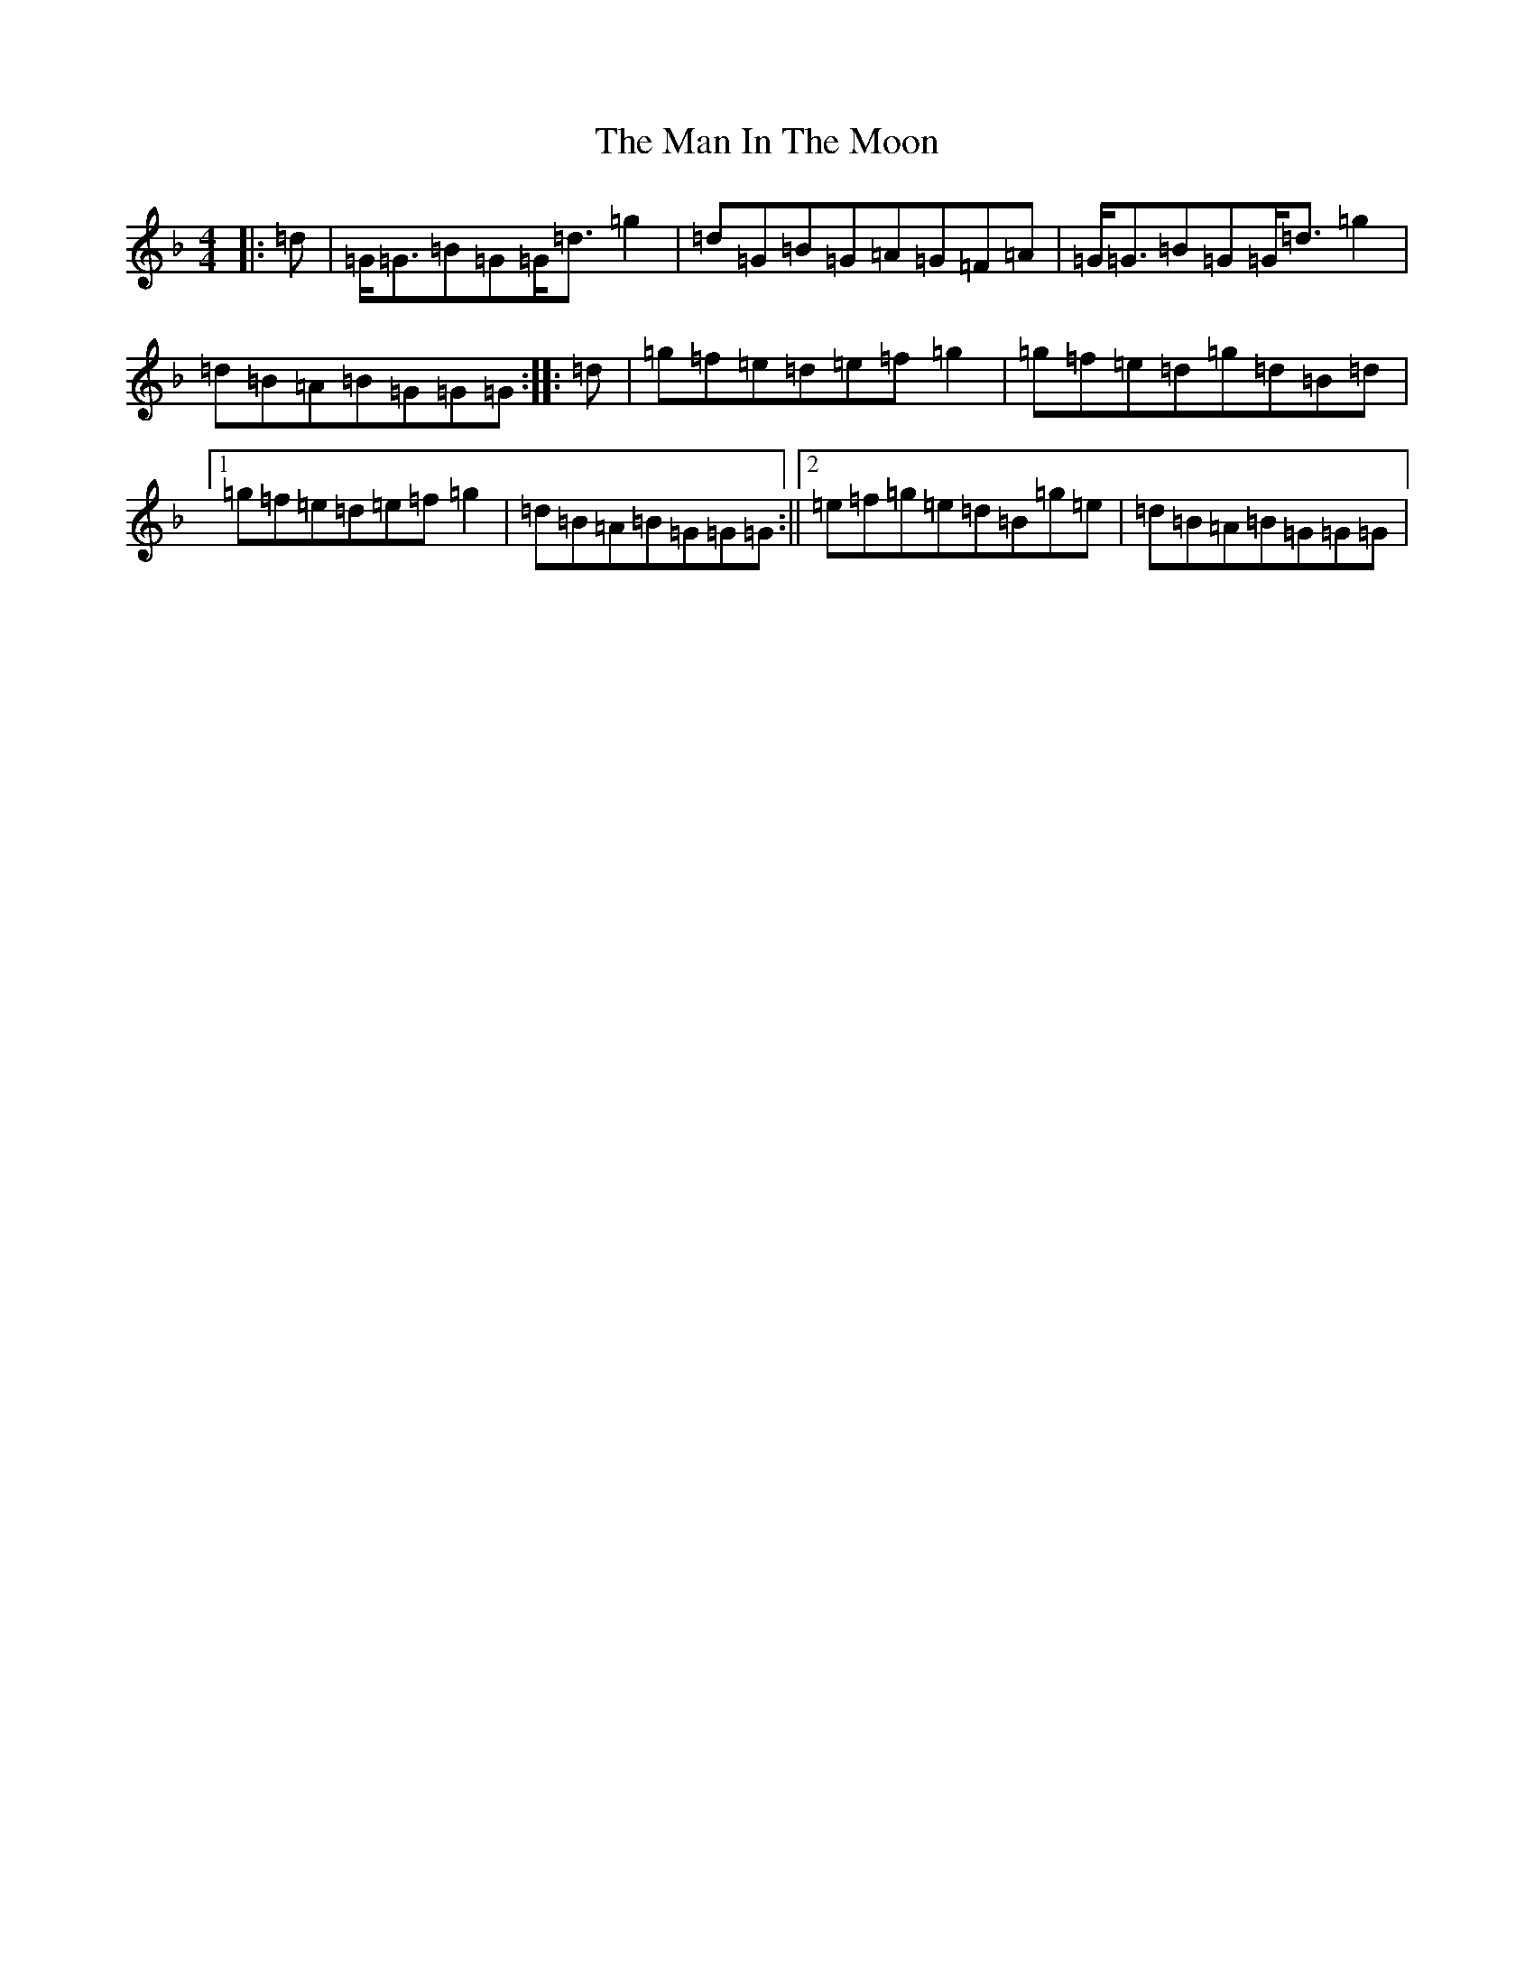 X: 13346
T: Man In The Moon, The
S: https://thesession.org/tunes/11699#setting11699
Z: A Mixolydian
R: reel
M: 4/4
L: 1/8
K: C Mixolydian
|:=d|=G<=G=B=G=G<=d=g2|=d=G=B=G=A=G=F=A|=G<=G=B=G=G<=d=g2|=d=B=A=B=G=G=G:||:=d|=g=f=e=d=e=f=g2|=g=f=e=d=g=d=B=d|1=g=f=e=d=e=f=g2|=d=B=A=B=G=G=G:||2=e=f=g=e=d=B=g=e|=d=B=A=B=G=G=G|